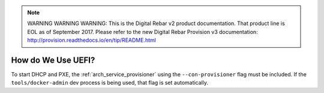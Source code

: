 
.. note:: WARNING WARNING WARNING:  This is the Digital Rebar v2 product documentation.  That product line is EOL as of September 2017.  Please refer to the new Digital Rebar Provision v3 documentation:  http:\/\/provision.readthedocs.io\/en\/tip\/README.html

.. index::
	UEFI; Usage

.. _faq_using_uefi:

How do We Use UEFI?
===================

To start DHCP and PXE, the :ref:`arch_service_provisioner` using the ``--con-provisioner`` flag must be included.  If the ``tools/docker-admin`` dev process is being used, that flag is set automatically.